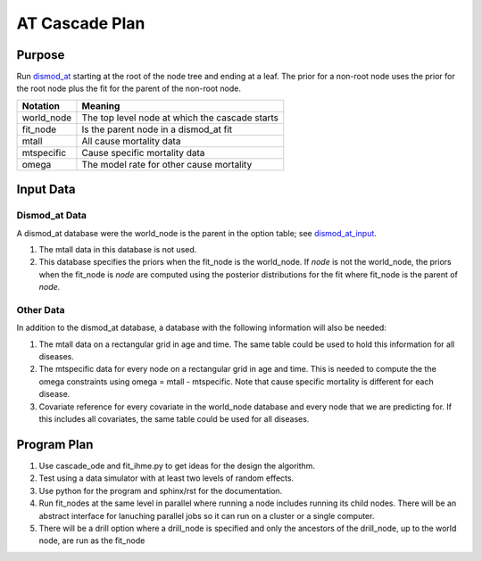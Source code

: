 AT Cascade Plan
***************

.. _dismod_at: https://bradbell.github.io/dismod_at/doc/dismod_at.htm
.. _dismod_at_input: https://bradbell.github.io/dismod_at/doc/input.htm

Purpose
#######
Run dismod_at_ starting at the root of the node tree and ending at a leaf.
The prior for a non-root node uses the prior for the root node
plus the fit for the parent of the non-root node.

============    ==============================================
**Notation**    **Meaning**
world_node      The top level node at which the cascade starts
fit_node        Is the parent node in a dismod_at fit
mtall           All cause mortality data
mtspecific      Cause specific mortality data
omega           The model rate for other cause mortality
============    ==============================================

Input Data
##########

Dismod_at Data
==============
A dismod_at database were the world_node is the parent in the option table;
see dismod_at_input_\ .

1. The mtall data in this database is not used.
2. This database specifies the priors when the fit_node is the world_node.
   If *node* is not the world_node, the priors when the fit_node is *node*
   are computed using the posterior distributions for the fit where fit_node
   is the parent of *node*.


Other Data
==========
In addition to the dismod_at database,
a database with the following information will also be needed:

1. The mtall data on a rectangular grid in age and time.
   The same table could be used to hold this information for all diseases.
2. The mtspecific data for every node on a rectangular grid in age and time.
   This is needed to compute the the omega constraints using
   omega = mtall - mtspecific.
   Note that cause specific mortality is different for each disease.
3. Covariate reference for every covariate in the world_node database
   and every node that we are predicting for. If this includes all covariates,
   the same table could be used for all diseases.

Program Plan
############
1. Use cascade_ode and fit_ihme.py to get ideas for the design the algorithm.
2. Test using a data simulator with at least two levels of random effects.
3. Use python for the program and sphinx/rst for the documentation.
4. Run fit_nodes at the same level in parallel where
   running a node includes running its child nodes.
   There will be an abstract interface for lanuching parallel jobs so
   it can run on a cluster or a single computer.
5. There will be a drill option where a drill_node is specified
   and only the ancestors of the drill_node, up to the world node, are run
   as the fit_node
